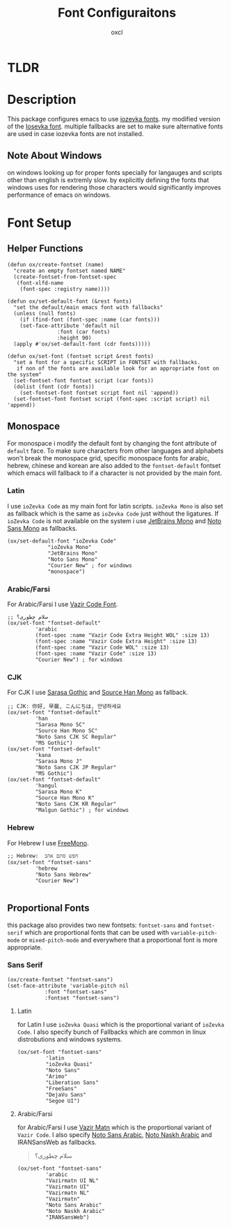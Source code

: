 #+TITLE: Font Configuraitons
#+AUTHOR: oxcl

* TLDR

* Description
This package configures emacs to use [[https://github.com/oxcl/iozevka][iozevka fonts]]. my modified version of the [[https://github.com/be5invis/iosevka][Iosevka font]].
multiple fallbacks are set to make sure alternative fonts are used in case iozevka fonts are not installed.

** Note About Windows
on windows looking up for proper fonts specially for langauges and scripts other than english is extremly slow. by explicitly defining the fonts that windows uses for rendering those characters would significantly improves performance of emacs on windows.

* Font Setup
** Helper Functions
#+BEGIN_SRC elisp
  (defun ox/create-fontset (name)
    "create an empty fontset named NAME"
    (create-fontset-from-fontset-spec
     (font-xlfd-name
      (font-spec :registry name))))

  (defun ox/set-default-font (&rest fonts)
    "set the default/main emacs font with fallbacks"
    (unless (null fonts)
      (if (find-font (font-spec :name (car fonts)))
	  (set-face-attribute 'default nil
			      :font (car fonts)
			      :height 90)
	(apply #'ox/set-default-font (cdr fonts)))))

  (defun ox/set-font (fontset script &rest fonts)
    "set a font for a specific SCRIPT in FONTSET with fallbacks.
     if non of the fonts are available look for an appropriate font on the system"
    (set-fontset-font fontset script (car fonts))
    (dolist (font (cdr fonts))
      (set-fontset-font fontset script font nil 'append))
    (set-fontset-font fontset script (font-spec :script script) nil 'append))
#+END_SRC
** Monospace
For monospace i modify the default font by changing the font attribute of ~default~ face.
To make sure characters from other languages and alphabets won't break the monospace grid, specific monospace fonts for arabic, hebrew, chinese and korean are also added to the ~fontset-default~ fontset which emacs will fallback to if a character is not provided by the main font.

*** Latin
I use ~ioZevka Code~ as my main font for latin scripts. ~ioZevka Mono~ is also set as fallback which is the same as ~ioZevka Code~ just without the ligatures.
If ~ioZevka Code~ is not available on the system i use [[https://github.com/JetBrains/JetBrainsMono][JetBrains Mono]] and [[https://fonts.google.com/noto/specimen/Noto+Sans+Mono][Noto Sans Mono]] as fallbacks.
#+BEGIN_SRC elisp
(ox/set-default-font "ioZevka Code"
		     "ioZevka Mono"
		     "JetBrains Mono"
		     "Noto Sans Mono"
		     "Courier New" ; for windows
		     "monospace")
#+END_SRC
*** Arabic/Farsi
For Arabic/Farsi I use [[https://github.com/rastikerdar/vazir-code-font][Vazir Code Font]].
#+BEGIN_SRC elisp
  ;; سلام چطوری؟
  (ox/set-font "fontset-default"
	       'arabic
	       (font-spec :name "Vazir Code Extra Height WOL" :size 13)
	       (font-spec :name "Vazir Code Extra Height" :size 13)
	       (font-spec :name "Vazir Code WOL" :size 13)
	       (font-spec :name "Vazir Code" :size 13)
	       "Courier New") ; for windows
#+END_SRC

*** CJK
For CJK I use [[https://github.com/be5invis/Sarasa-Gothic][Sarasa Gothic]] and [[https://github.com/adobe-fonts/source-han-mono][Source Han Mono]] as fallback.
#+BEGIN_SRC elisp
  ;; CJK: 你好, 早晨, こんにちは, 안녕하세요
  (ox/set-font "fontset-default"
	       'han
	       "Sarasa Mono SC"
	       "Source Han Mono SC"
	       "Noto Sans CJK SC Regular"
	       "MS Gothic")
  (ox/set-font "fontset-default"
	       'kana
	       "Sarasa Mono J"
	       "Noto Sans CJK JP Regular"
	       "MS Gothic")
  (ox/set-font "fontset-default"
	       'hangul
	       "Sarasa Mono K"
	       "Source Han Mono K"
	       "Noto Sans CJK KR Regular"
	       "Malgun Gothic") ; for windows
#+END_SRC

*** Hebrew
For Hebrew I use [[https://www.gnu.org/software/freefont/][FreeMono]].
#+BEGIN_SRC elisp
  ;; Hebrew:  חפש סתם אהב
  (ox/set-font "fontset-sans"
	       'hebrew
	       "Noto Sans Hebrew"
	       "Courier New")

#+END_SRC

** Proportional Fonts
this package also provides two new fontsets: ~fontset-sans~ and ~fontset-serif~ which are proportional fonts that can be used with ~variable-pitch-mode~ or ~mixed-pitch-mode~ and everywhere that a proportional font is more appropriate.

*** Sans Serif
#+BEGIN_SRC elisp
  (ox/create-fontset "fontset-sans")
  (set-face-attribute 'variable-pitch nil
		      :font "fontset-sans"
		      :fontset "fontset-sans")
#+END_SRC

**** Latin
for Latin I use ~ioZevka Quasi~ which is the proportional variant of ~ioZevka Code~. I also specify bunch of Fallbacks which are common in linux distrobutions and windows systems.
#+BEGIN_SRC elisp
  (ox/set-font "fontset-sans"
	       'latin
	       "ioZevka Quasi"
	       "Noto Sans"
	       "Arimo"
	       "Liberation Sans"
	       "FreeSans"
	       "DejaVu Sans"
	       "Segoe UI")
#+END_SRC
**** Arabic/Farsi
for Arabic/Farsi I use [[https://github.com/rastikerdar/vazirmatn][Vazir Matn]] which is the proportional variant of ~Vazir Code~. I also specify [[https://fonts.google.com/noto/specimen/Noto+Sans+Arabic][Noto Sans Arabic]], [[https://fonts.google.com/noto/specimen/Noto+Naskh+Arabic][Noto Naskh Arabic]] and IRANSansWeb as fallbacks.
#+BEGIN_QUOTE
سلام چطوری؟
#+END_QUOTE
#+BEGIN_SRC elisp
(ox/set-font "fontset-sans"
	     'arabic
	     "Vazirmatn UI NL"
	     "Vazirmatn UI"
	     "Vazirmatn NL"
	     "Vazirmatn"
	     "Noto Sans Arabic"
	     "Noto Naskh Arabic"
	     "IRANSansWeb")
#+END_SRC
